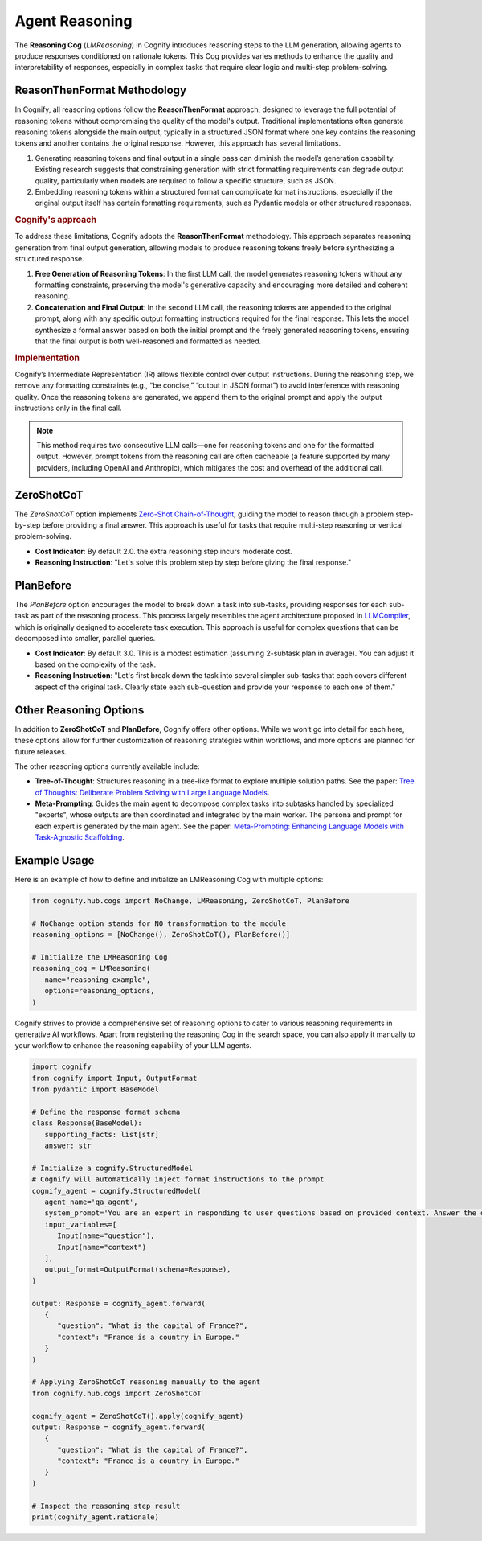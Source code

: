 Agent Reasoning
===================

The **Reasoning Cog** (`LMReasoning`) in Cognify introduces reasoning steps to the LLM generation, allowing agents to produce responses conditioned on rationale tokens. This Cog provides varies methods to enhance the quality and interpretability of responses, especially in complex tasks that require clear logic and multi-step problem-solving.


ReasonThenFormat Methodology
----------------------------

In Cognify, all reasoning options follow the **ReasonThenFormat** approach, designed to leverage the full potential of reasoning tokens without compromising the quality of the model's output. Traditional implementations often generate reasoning tokens alongside the main output, typically in a structured JSON format where one key contains the reasoning tokens and another contains the original response. However, this approach has several limitations.

1. Generating reasoning tokens and final output in a single pass can diminish the model’s generation capability. Existing research suggests that constraining generation with strict formatting requirements can degrade output quality, particularly when models are required to follow a specific structure, such as JSON.
2. Embedding reasoning tokens within a structured format can complicate format instructions, especially if the original output itself has certain formatting requirements, such as Pydantic models or other structured responses.

.. rubric:: Cognify's approach

To address these limitations, Cognify adopts the **ReasonThenFormat** methodology. This approach separates reasoning generation from final output generation, allowing models to produce reasoning tokens freely before synthesizing a structured response.

1. **Free Generation of Reasoning Tokens**: In the first LLM call, the model generates reasoning tokens without any formatting constraints, preserving the model's generative capacity and encouraging more detailed and coherent reasoning.

2. **Concatenation and Final Output**: In the second LLM call, the reasoning tokens are appended to the original prompt, along with any specific output formatting instructions required for the final response. This lets the model synthesize a formal answer based on both the initial prompt and the freely generated reasoning tokens, ensuring that the final output is both well-reasoned and formatted as needed.

.. rubric:: Implementation

Cognify’s Intermediate Representation (IR) allows flexible control over output instructions. During the reasoning step, we remove any formatting constraints (e.g., “be concise,” “output in JSON format”) to avoid interference with reasoning quality. Once the reasoning tokens are generated, we append them to the original prompt and apply the output instructions only in the final call.

.. note::
   This method requires two consecutive LLM calls—one for reasoning tokens and one for the formatted output. However, prompt tokens from the reasoning call are often cacheable (a feature supported by many providers, including OpenAI and Anthropic), which mitigates the cost and overhead of the additional call.


ZeroShotCoT
-----------

The `ZeroShotCoT` option implements `Zero-Shot Chain-of-Thought <https://arxiv.org/pdf/2205.11916>`_, guiding the model to reason through a problem step-by-step before providing a final answer. This approach is useful for tasks that require multi-step reasoning or vertical problem-solving.

- **Cost Indicator**: By default 2.0. the extra reasoning step incurs moderate cost.
- **Reasoning Instruction**: "Let's solve this problem step by step before giving the final response."
  
PlanBefore
----------

The `PlanBefore` option encourages the model to break down a task into sub-tasks, providing responses for each sub-task as part of the reasoning process. This process largely resembles the agent architecture proposed in `LLMCompiler <https://arxiv.org/pdf/2205.11916>`_, which is originally designed to accelerate task execution. This approach is useful for complex questions that can be decomposed into smaller, parallel queries.

- **Cost Indicator**: By default 3.0. This is a modest estimation (assuming 2-subtask plan in average). You can adjust it based on the complexity of the task.
- **Reasoning Instruction**: "Let's first break down the task into several simpler sub-tasks that each covers different aspect of the original task. Clearly state each sub-question and provide your response to each one of them."

Other Reasoning Options
-----------------------

In addition to **ZeroShotCoT** and **PlanBefore**, Cognify offers other options. While we won’t go into detail for each here, these options allow for further customization of reasoning strategies within workflows, and more options are planned for future releases.

The other reasoning options currently available include:

- **Tree-of-Thought**: Structures reasoning in a tree-like format to explore multiple solution paths. See the paper: `Tree of Thoughts: Deliberate Problem Solving with Large Language Models <https://arxiv.org/abs/2305.10601>`_.
- **Meta-Prompting**: Guides the main agent to decompose complex tasks into subtasks handled by specialized "experts", whose outputs are then coordinated and integrated by the main worker. The persona and prompt for each expert is generated by the main agent. See the paper: `Meta-Prompting: Enhancing Language Models with Task-Agnostic Scaffolding <https://arxiv.org/abs/2305.10601>`_.

Example Usage
-------------

Here is an example of how to define and initialize an LMReasoning Cog with multiple options:

.. code-block:: python

   from cognify.hub.cogs import NoChange, LMReasoning, ZeroShotCoT, PlanBefore

   # NoChange option stands for NO transformation to the module
   reasoning_options = [NoChange(), ZeroShotCoT(), PlanBefore()]

   # Initialize the LMReasoning Cog
   reasoning_cog = LMReasoning(
      name="reasoning_example",
      options=reasoning_options,
   )

Cognify strives to provide a comprehensive set of reasoning options to cater to various reasoning requirements in generative AI workflows. Apart from registering the reasoning Cog in the search space, you can also apply it manually to your workflow to enhance the reasoning capability of your LLM agents. 

.. code-block:: python

   import cognify
   from cognify import Input, OutputFormat
   from pydantic import BaseModel

   # Define the response format schema
   class Response(BaseModel):
      supporting_facts: list[str]
      answer: str

   # Initialize a cognify.StructuredModel
   # Cognify will automatically inject format instructions to the prompt
   cognify_agent = cognify.StructuredModel(
      agent_name='qa_agent',
      system_prompt='You are an expert in responding to user questions based on provided context. Answer the question and also provide supporting facts from the context.',
      input_variables=[
         Input(name="question"),
         Input(name="context")
      ],
      output_format=OutputFormat(schema=Response),
   )

   output: Response = cognify_agent.forward(
      {
         "question": "What is the capital of France?",
         "context": "France is a country in Europe."
      }
   )

   # Applying ZeroShotCoT reasoning manually to the agent
   from cognify.hub.cogs import ZeroShotCoT

   cognify_agent = ZeroShotCoT().apply(cognify_agent)
   output: Response = cognify_agent.forward(
      {
         "question": "What is the capital of France?",
         "context": "France is a country in Europe."
      }
   )

   # Inspect the reasoning step result
   print(cognify_agent.rationale)
